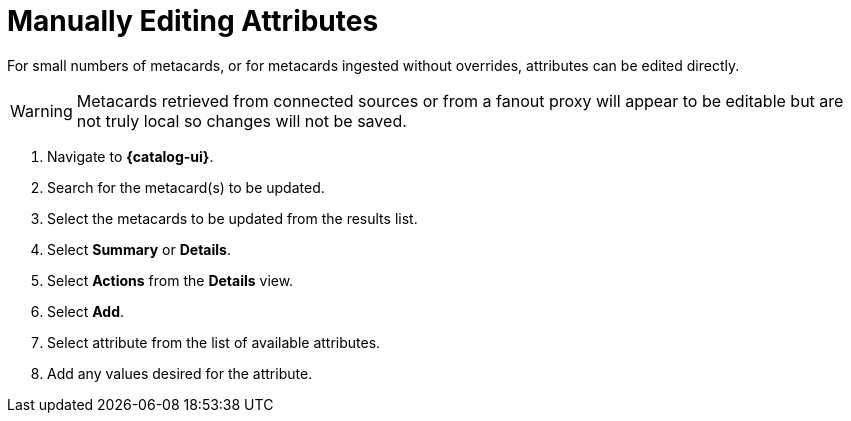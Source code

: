 :title: Manually Editing Attributes
:type: dataManagement
:status: published
:parent: Validating Data
:order: 03
:summary: Manually editing attributes.

= Manually Editing Attributes

For small numbers of metacards, or for metacards ingested without overrides, attributes can be edited directly.


[WARNING]
====
Metacards retrieved from connected sources or from a
fanout proxy will appear to be editable but are not truly local
so changes will not be saved.
====

. Navigate to *{catalog-ui}*.
. Search for the metacard(s) to be updated.
. Select the metacards to be updated from the results list.
. Select *Summary* or *Details*.
. Select *Actions* from the *Details* view.
. Select *Add*.
. Select attribute from the list of available attributes.
. Add any values desired for the attribute.
